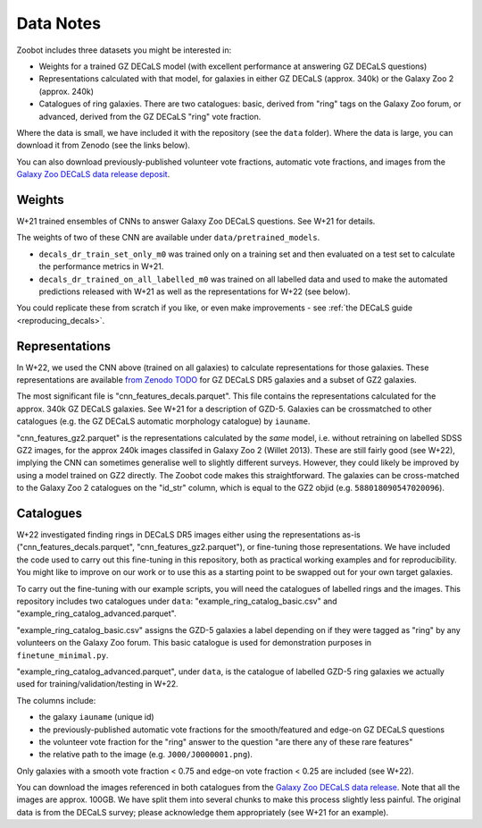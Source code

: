 .. _datanotes:

Data Notes
==========

Zoobot includes three datasets you might be interested in:

- Weights for a trained GZ DECaLS model (with excellent performance at answering GZ DECaLS questions)
- Representations calculated with that model, for galaxies in either GZ DECaLS (approx. 340k) or the Galaxy Zoo 2 (approx. 240k)
- Catalogues of ring galaxies. There are two catalogues: basic, derived from "ring" tags on the Galaxy Zoo forum, or advanced, derived from the GZ DECaLS "ring" vote fraction.
  
Where the data is small, we have included it with the repository (see the ``data`` folder). Where the data is large, you can download it from Zenodo (see the links below).

You can also download previously-published volunteer vote fractions, automatic vote fractions, and images from the `Galaxy Zoo DECaLS data release deposit <https://doi.org/10.5281/zenodo.4196266>`_.

Weights
-----------------

W+21 trained ensembles of CNNs to answer Galaxy Zoo DECaLS questions. See W+21 for details.

The weights of two of these CNN are available under ``data/pretrained_models``.

- ``decals_dr_train_set_only_m0`` was trained only on a training set and then evaluated on a test set to calculate the performance metrics in W+21.
- ``decals_dr_trained_on_all_labelled_m0`` was trained on all labelled data and used to make the automated predictions released with W+21 as well as the representations for W+22 (see below). 

You could replicate these from scratch if you like, or even make improvements - see :ref:`the DECaLS guide <reproducing_decals>`.


Representations
-----------------

In W+22, we used the CNN above (trained on all galaxies) to calculate representations for those galaxies.
These representations are available `from Zenodo TODO <TODO>`_ for GZ DECaLS DR5 galaxies and a subset of GZ2 galaxies. 

The most significant file is "cnn_features_decals.parquet".
This file contains the representations calculated for the approx. 340k GZ DECaLS galaxies.
See W+21 for a description of GZD-5.
Galaxies can be crossmatched to other catalogues (e.g. the GZ DECaLS automatic morphology catalogue) by ``iauname``.

"cnn_features_gz2.parquet" is the representations calculated by the *same* model, i.e. without retraining on labelled SDSS GZ2 images,
for the approx 240k images classifed in Galaxy Zoo 2 (Willet 2013). 
These are still fairly good (see W+22), implying the CNN can sometimes generalise well to slightly different surveys. 
However, they could likely be improved by using a model trained on GZ2 directly. The Zoobot code makes this straightforward. 
The galaxies can be cross-matched to the Galaxy Zoo 2 catalogues on the "id_str" column, which is equal to the GZ2 objid (e.g. ``588018090547020096``).


Catalogues
-----------------


W+22 investigated finding rings in DECaLS DR5 images either using the representations as-is ("cnn_features_decals.parquet", "cnn_features_gz2.parquet"), or fine-tuning those representations.
We have included the code used to carry out this fine-tuning in this repository, both as practical working examples and for reproducibility.
You might like to improve on our work or to use this as a starting point to be swapped out for your own target galaxies.

To carry out the fine-tuning with our example scripts, you will need the catalogues of labelled rings and the images.
This repository includes two catalogues under ``data``: "example_ring_catalog_basic.csv" and "example_ring_catalog_advanced.parquet".

"example_ring_catalog_basic.csv" assigns the GZD-5 galaxies a label depending on if they were tagged as "ring" by any volunteers on the Galaxy Zoo forum. 
This basic catalogue is used for demonstration purposes in ``finetune_minimal.py``.

"example_ring_catalog_advanced.parquet", under ``data``, is the catalogue of labelled GZD-5 ring galaxies we actually used for training/validation/testing in W+22.

The columns include:

- the galaxy ``iauname`` (unique id)
- the previously-published automatic vote fractions for the smooth/featured and edge-on GZ DECaLS questions
- the volunteer vote fraction for the "ring" answer to the question "are there any of these rare features"
- the relative path to the image (e.g. ``J000/J0000001.png``). 
  
Only galaxies with a smooth vote fraction < 0.75 and edge-on vote fraction < 0.25 are included (see W+22).

You can download the images referenced in both catalogues from the `Galaxy Zoo DECaLS data release <https://doi.org/10.5281/zenodo.4196266>`_.
Note that all the images are approx. 100GB. We have split them into several chunks to make this process slightly less painful. 
The original data is from the DECaLS survey; please acknowledge them appropriately (see W+21 for an example).

